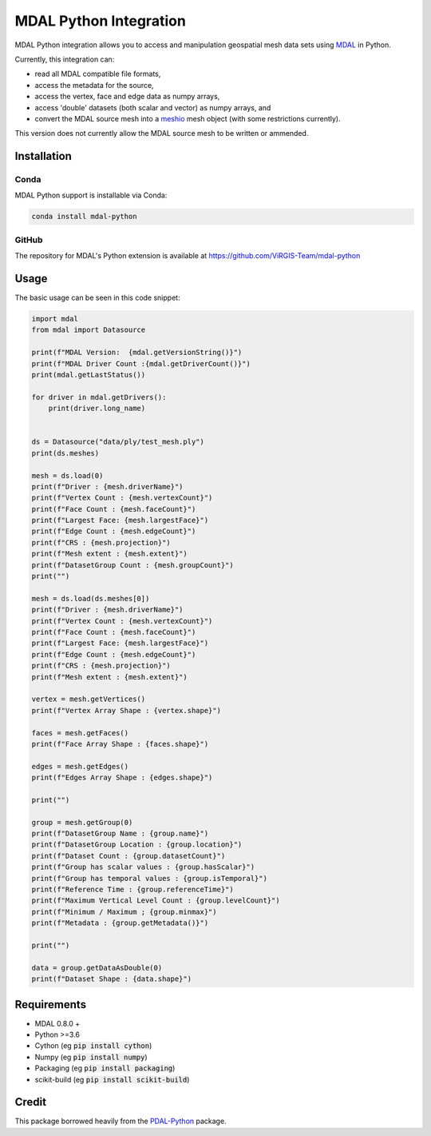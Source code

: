 ================================================================================
MDAL Python Integration
================================================================================

MDAL Python integration allows you to access and manipulation geospatial mesh data sets using `MDAL`_ in Python.

Currently, this integration can:

- read all MDAL compatible file formats,
- access the metadata for the source,
- access the vertex, face and edge data as numpy arrays,
- access 'double' datasets (both scalar and vector) as numpy arrays, and
- convert the MDAL source mesh into a `meshio`_ mesh object (with some restrictions currently).

This version does not currently allow the MDAL source mesh to be written or ammended.

.. _MDAL: https://mdal.xyz
.. _meshio: https://github.com/nschloe/meshio

Installation
--------------------------------------------------------------------------------

Conda
................................................................................

MDAL Python support is installable via Conda:

.. code-block::

    conda install mdal-python

GitHub
................................................................................

The repository for MDAL's Python extension is available at https://github.com/ViRGIS-Team/mdal-python

Usage
--------------------------------------------------------------------------------

The basic usage can be seen in this code snippet:

.. code-block:: python

    import mdal
    from mdal import Datasource

    print(f"MDAL Version:  {mdal.getVersionString()}")
    print(f"MDAL Driver Count :{mdal.getDriverCount()}")
    print(mdal.getLastStatus())

    for driver in mdal.getDrivers():
        print(driver.long_name)


    ds = Datasource("data/ply/test_mesh.ply")
    print(ds.meshes)

    mesh = ds.load(0)
    print(f"Driver : {mesh.driverName}")
    print(f"Vertex Count : {mesh.vertexCount}")
    print(f"Face Count : {mesh.faceCount}")
    print(f"Largest Face: {mesh.largestFace}")
    print(f"Edge Count : {mesh.edgeCount}")
    print(f"CRS : {mesh.projection}")
    print(f"Mesh extent : {mesh.extent}")
    print(f"DatasetGroup Count : {mesh.groupCount}")
    print("")

    mesh = ds.load(ds.meshes[0])
    print(f"Driver : {mesh.driverName}")
    print(f"Vertex Count : {mesh.vertexCount}")
    print(f"Face Count : {mesh.faceCount}")
    print(f"Largest Face: {mesh.largestFace}")
    print(f"Edge Count : {mesh.edgeCount}")
    print(f"CRS : {mesh.projection}")
    print(f"Mesh extent : {mesh.extent}")

    vertex = mesh.getVertices()
    print(f"Vertex Array Shape : {vertex.shape}")

    faces = mesh.getFaces()
    print(f"Face Array Shape : {faces.shape}")

    edges = mesh.getEdges()
    print(f"Edges Array Shape : {edges.shape}")

    print("")

    group = mesh.getGroup(0)
    print(f"DatasetGroup Name : {group.name}")
    print(f"DatasetGroup Location : {group.location}")
    print(f"Dataset Count : {group.datasetCount}")
    print(f"Group has scalar values : {group.hasScalar}")
    print(f"Group has temporal values : {group.isTemporal}")
    print(f"Reference Time : {group.referenceTime}")
    print(f"Maximum Vertical Level Count : {group.levelCount}")
    print(f"Minimum / Maximum ; {group.minmax}")
    print(f"Metadata : {group.getMetadata()}")

    print("")

    data = group.getDataAsDouble(0)
    print(f"Dataset Shape : {data.shape}")


Requirements
------------

* MDAL 0.8.0 +
* Python >=3.6
* Cython (eg :code:`pip install cython`)
* Numpy (eg :code:`pip install numpy`)
* Packaging (eg :code:`pip install packaging`)
* scikit-build (eg :code:`pip install scikit-build`)


Credit
------

This package borrowed heavily from the `PDAL-Python`_ package.

.. _PDAL-Python:  https://github.com/PDAL/python
